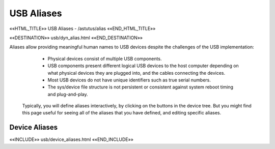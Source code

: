 USB Aliases
===========

.. astutus_dyn_link:: "/astutus/usb/alias"

.. astutus_dyn_links_in_menus::

««HTML_TITLE»» USB Aliases - /astutus/alias ««END_HTML_TITLE»»

««DESTINATION»» usb/dyn_alias.html ««END_DESTINATION»»

Aliases allow providing meaningful human names to USB devices despite
the challenges of the USB implementation:

    * Physical devices consist of multiple USB components.
    * USB components present different logical USB devices to the host computer
      depending on what physical devices they are plugged into, and the cables
      connecting the devices.
    * Most USB devices do not have unique identifiers such as true serial numbers.
    * The sys/device file structure is not persistent or consistent against
      system reboot timing and plug-and-play.

  Typically, you will define aliases interactively, by clicking on the buttons
  in the device tree.  But you might find this page useful for seeing all
  of the aliases that you have defined, and editing specific aliases.


Device Aliases
--------------

««INCLUDE»» usb/device_aliases.html ««END_INCLUDE»»